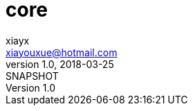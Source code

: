 = core
xiayx <xiayouxue@hotmail.com>
v1.0, 2018-03-25: SNAPSHOT
:doctype: docbook
:toc: left
:numbered:
:imagesdir: assets/images
:sourcedir: src/main/java
:resourcesdir: src/main/resources
:testsourcedir: src/test/java
:source-highlighter: coderay
:coderay-linenums-mode: inline